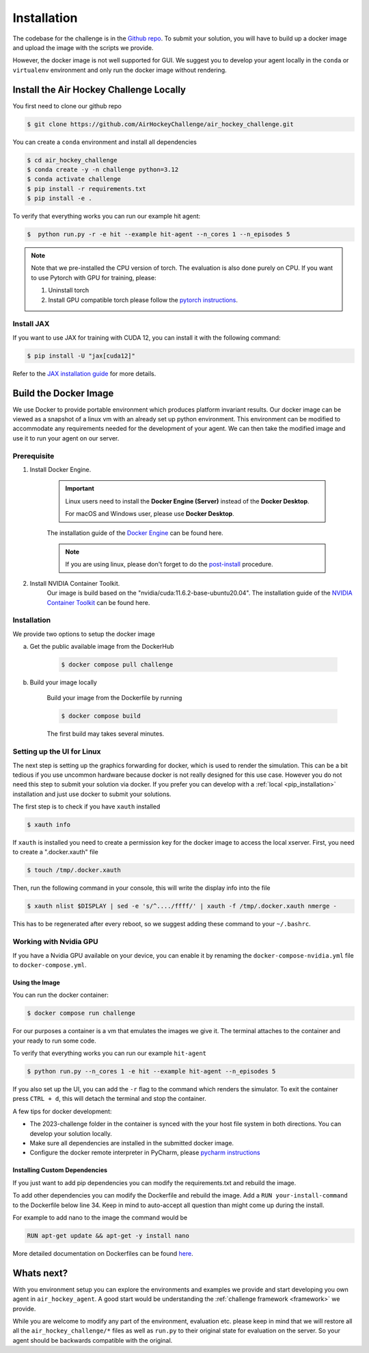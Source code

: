 .. _installation:

============
Installation
============

The codebase for the challenge is in the `Github repo <https://github.com/AirHockeyChallenge/air_hockey_challenge>`_.
To submit your solution, you will have to build up a docker image and upload the image with the scripts we provide.

However, the docker image is not well supported for GUI. We suggest you to develop your agent locally in the ``conda``
or ``virtualenv`` environment and only run the docker image without rendering.

Install the Air Hockey Challenge Locally
----------------------------------------

You first need to clone our github repo

.. code-block:: console

    $ git clone https://github.com/AirHockeyChallenge/air_hockey_challenge.git

You can create a ``conda`` environment and install all dependencies

.. code-block:: console

    $ cd air_hockey_challenge
    $ conda create -y -n challenge python=3.12
    $ conda activate challenge
    $ pip install -r requirements.txt
    $ pip install -e .

To verify that everything works you can run our example hit agent:

.. code-block:: console

    $  python run.py -r -e hit --example hit-agent --n_cores 1 --n_episodes 5

.. note::
    Note that we pre-installed the CPU version of torch. The evaluation is also done purely on CPU.
    If you want to use Pytorch with GPU for training, please:

    #. Uninstall torch
    #. Install GPU compatible torch please follow the `pytorch instructions <https://pytorch.org/get-started/locally/>`_.

Install JAX
~~~~~~~~~~~~

If you want to use JAX for training with CUDA 12, you can install it with the following command:

.. code-block:: console

    $ pip install -U "jax[cuda12]"

Refer to the `JAX installation guide <https://docs.jax.dev/en/latest/installation.html>`_ for more details.

Build the Docker Image
----------------------

We use Docker to provide portable environment which produces platform invariant results.
Our docker image can be viewed as a snapshot of a linux vm with an already set up python environment.
This environment can be modified to accommodate any requirements needed for the development of your agent.
We can then take the modified image and use it to run your agent on our server.

Prerequisite
~~~~~~~~~~~~

1. Install Docker Engine.

    .. important::
        Linux users need to install the **Docker Engine (Server)** instead of the **Docker Desktop**.

        For macOS and Windows user, please use **Docker Desktop**.

    The installation guide of the
    `Docker Engine <https://docs.docker.com/engine/install/>`_ can be found here.

    .. note::
        If you are using linux, please don't forget to do the `post-install <https://docs.docker.com/engine/install/linux-postinstall/>`_ procedure.

2. Install NVIDIA Container Toolkit.
    Our image is build based on the "nvidia/cuda:11.6.2-base-ubuntu20.04". The installation guide of the
    `NVIDIA Container Toolkit <https://docs.nvidia.com/datacenter/cloud-native/container-toolkit/install-guide.html>`_
    can be found here.

Installation
~~~~~~~~~~~~

We provide two options to setup the docker image

a. Get the public available image from the DockerHub

    .. code-block:: console

        $ docker compose pull challenge

b. Build your image locally

    Build your image from the Dockerfile by running

    .. code-block:: console

        $ docker compose build

    The first build may takes several minutes.

Setting up the UI for Linux
~~~~~~~~~~~~~~~~~~~~~~~~~~~

The next step is setting up the graphics forwarding for docker, which is used to render the simulation.
This can be a bit tedious if you use uncommon hardware because docker is not really designed for this use case.
However you do not need this step to submit your solution via docker.
If you prefer you can develop with a :ref:`local <pip_installation>` installation and just use docker to submit your solutions.

The first step is to check if you have ``xauth`` installed

.. code-block:: console

    $ xauth info

If ``xauth`` is installed you need to create a permission key for the docker image to access the local xserver. First,
you need to create a ".docker.xauth" file

.. code-block:: console

    $ touch /tmp/.docker.xauth

Then, run the following command in your console, this will write the display info into the file

.. code-block:: console

    $ xauth nlist $DISPLAY | sed -e 's/^..../ffff/' | xauth -f /tmp/.docker.xauth nmerge -

This has to be regenerated after every reboot, so we suggest adding these command to your ``~/.bashrc``.

Working with Nvidia GPU
~~~~~~~~~~~~~~~~~~~~~~~

If you have a Nvidia GPU available on your device, you can enable it by renaming the ``docker-compose-nvidia.yml`` file to ``docker-compose.yml``.

Using the Image
^^^^^^^^^^^^^^^^

You can run the docker container:

.. code-block:: console

    $ docker compose run challenge

For our purposes a container is a vm that emulates the images we give it. The terminal attaches to the container
and your ready to run some code.

To verify that everything works you can run our example ``hit-agent``

.. code-block:: console

    $ python run.py --n_cores 1 -e hit --example hit-agent --n_episodes 5

If you also set up the UI, you can add the ``-r`` flag to the command which renders the simulator.
To exit the container press ``CTRL + d``, this will detach the terminal and stop the container.

A few tips for docker development:

* The 2023-challenge folder in the container is synced with the your host file system in both directions. You can
  develop your solution locally.

* Make sure all dependencies are installed in the submitted docker image.

* Configure the docker remote interpreter in PyCharm, please `pycharm instructions <https://www.jetbrains.com/help/pycharm/using-docker-compose-as-a-remote-interpreter.html#docker-compose-remote>`_

Installing Custom Dependencies
^^^^^^^^^^^^^^^^^^^^^^^^^^^^^^

If you just want to add pip dependencies you can modify the requirements.txt and rebuild the image.

To add other dependencies you can modify the Dockerfile and rebuild the image.
Add a ``RUN your-install-command`` to the Dockerfile below line 34.
Keep in mind to auto-accept all question than might come up during the install.

For example to add nano to the image the command would be

.. code-block:: docker

    RUN apt-get update && apt-get -y install nano

More detailed documentation on Dockerfiles can be found `here <https://docs.docker.com/engine/reference/builder/>`_.


Whats next?
-----------

With you environment setup you can explore the environments and examples we provide and start developing you own agent in ``air_hockey_agent``.
A good start would be understanding the :ref:`challenge framework <framework>` we provide.

While you are welcome to modify any part of the environment, evaluation etc. please keep in mind that we will restore
all all the ``air_hockey_challenge/*`` files as well as ``run.py`` to their original state for evaluation on the server.
So your agent should be backwards compatible with the original.





